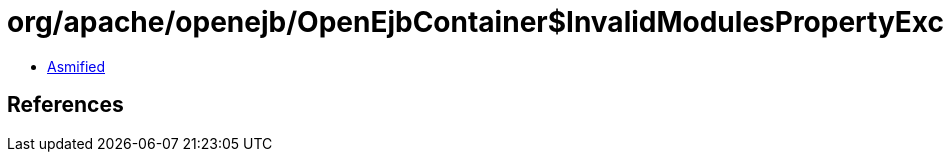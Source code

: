 = org/apache/openejb/OpenEjbContainer$InvalidModulesPropertyException.class

 - link:OpenEjbContainer$InvalidModulesPropertyException-asmified.java[Asmified]

== References

